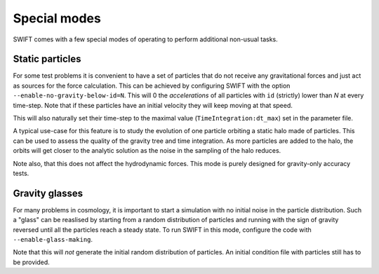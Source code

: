 .. Special modes
   Matthieu Schaller, 20/08/2018

Special modes
=============

SWIFT comes with a few special modes of operating to perform
additional non-usual tasks.

Static particles
~~~~~~~~~~~~~~~~

For some test problems it is convenient to have a set of particles
that do not receive any gravitational forces and just act as sources
for the force calculation. This can be achieved by configuring SWIFT
with the option ``--enable-no-gravity-below-id=N``. This will 0 the
*accelerations* of all particles with ``id`` (strictly) lower than `N`
at every time-step. Note that if these particles have an initial
velocity they will keep moving at that speed.

This will also naturally set their time-step to the maximal value
(``TimeIntegration:dt_max``) set in the parameter file.

A typical use-case for this feature is to study the evolution of one
particle orbiting a static halo made of particles. This can be used to
assess the quality of the gravity tree and time integration. As more
particles are added to the halo, the orbits will get closer to the
analytic solution as the noise in the sampling of the halo reduces.

Note also, that this does not affect the hydrodynamic forces. This
mode is purely designed for gravity-only accuracy tests.

Gravity glasses
~~~~~~~~~~~~~~~

For many problems in cosmology, it is important to start a simulation
with no initial noise in the particle distribution. Such a "glass" can
be reaslised by starting from a random distribution of particles and
running with the sign of gravity reversed until all the particles
reach a steady state. To run SWIFT in this mode, configure the code
with ``--enable-glass-making``.

Note that this will *not* generate the initial random distribution of
particles.  An initial condition file with particles still has to be
provided.



